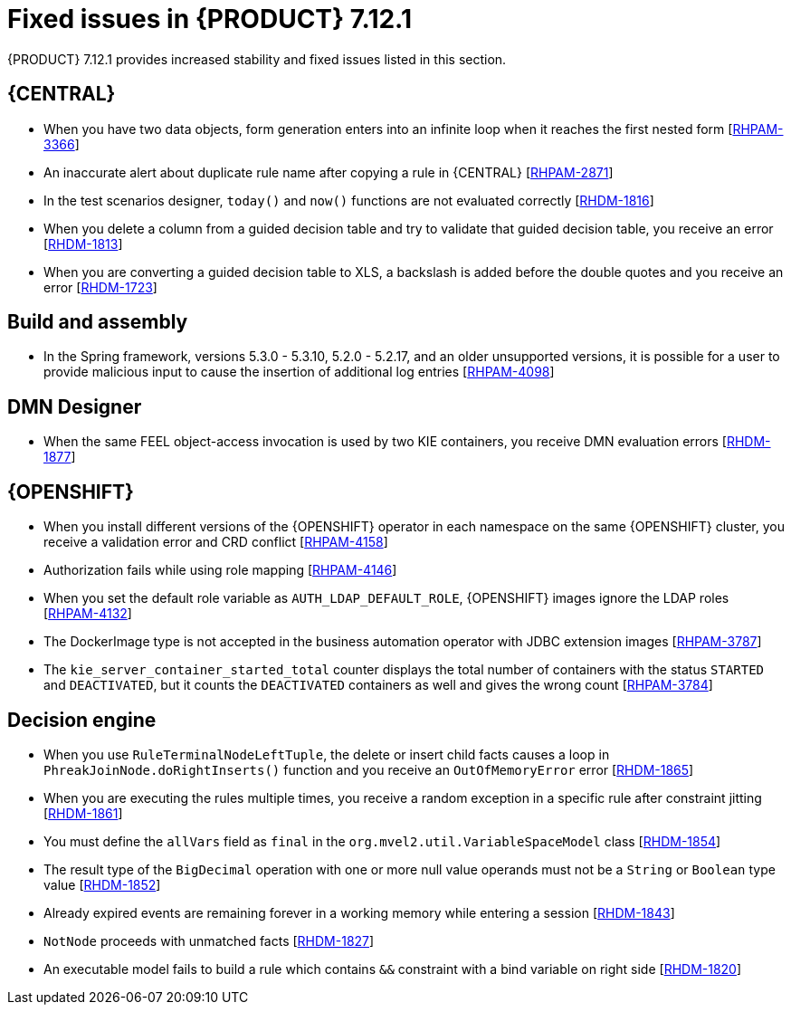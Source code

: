 [id='rn-7.12.1-fixed-issues-ref']
= Fixed issues in {PRODUCT} 7.12.1

{PRODUCT} 7.12.1 provides increased stability and fixed issues listed in this section.

== {CENTRAL}

* When you have two data objects, form generation enters into an infinite loop when it reaches the first nested form [https://issues.redhat.com/browse/RHPAM-3366[RHPAM-3366]]
* An inaccurate alert about duplicate rule name after copying a rule in {CENTRAL} [https://issues.redhat.com/browse/RHPAM-2871[RHPAM-2871]]
* In the test scenarios designer, `today()` and `now()` functions are not evaluated correctly [https://issues.redhat.com/browse/RHDM-1816[RHDM-1816]]
* When you delete a column from a guided decision table and try to validate that guided decision table, you receive an error [https://issues.redhat.com/browse/RHDM-1813[RHDM-1813]]
* When you are converting a guided decision table to XLS, a backslash is added before the double quotes and you receive an error [https://issues.redhat.com/browse/RHDM-1723[RHDM-1723]]

== Build and assembly

* In the Spring framework, versions 5.3.0 - 5.3.10, 5.2.0 - 5.2.17, and an older unsupported versions, it is possible for a user to provide malicious input to cause the insertion of additional log entries [https://issues.redhat.com/browse/RHPAM-4098[RHPAM-4098]]

ifdef::PAM[]

== {PROCESS_ENGINE_CAP}

* Boundary timer is not triggered after a rollback [https://issues.redhat.com/browse/RHPAM-4102[RHPAM-4102]]
* Incorrect response for REST service when `org.kie.server.bypass.auth.user` system property is used with `JAASUserGroupCallbackImpl` implementation [https://issues.redhat.com/browse/RHPAM-4087[RHPAM-4087]]
* When you use the `ClusteredJobFailOverListener` method, you receive system errors caused by the `ConcurrentModificationException` exception [https://issues.redhat.com/browse/RHPAM-4069[RHPAM-4069]]
* Certificate-based authentication is required between {KIE_SERVER} and process instance migration tool [https://issues.redhat.com/browse/RHPAM-4038[RHPAM-4038]]
* Smart router send requests to a stopped {KIE_SERVER} [https://issues.redhat.com/browse/RHPAM-4035[RHPAM-4035]]
* The `ProcessServiceImpl.getAvailableSignals` method must obtain process instances in read-only mode to avoid race condition [https://issues.redhat.com/browse/RHPAM-3967[RHPAM-3967]]
* `OptimisticLockRetryInterceptor` triggers a retry logic when `javax.persistence.OptimisticLockException` or `org.hibernate.exception.ConstraintViolationException` exceptions are thrown. This impacts the pluggable variable persistence when persisting the custom entity classes [https://issues.redhat.com/browse/RHPAM-3948[RHPAM-3948]]
* All the scheduled notifications are duplicated on restart [https://issues.redhat.com/browse/RHPAM-3946[RHPAM-3946]]
* Even after the timers are fired, entries from `EJBTimerScheduler.localCache` are not removed [https://issues.redhat.com/browse/RHPAM-3936[RHPAM-3936]]
* In a setup with multiple {KIE_SERVER} nodes, duplicate EJB timer instances are created [https://issues.redhat.com/browse/RHPAM-3929[RHPAM-3929]]
* Unable to find the task instance with the ID `xxx` if audit mode is disabled [https://issues.redhat.com/browse/RHPAM-3847[RHPAM-3847]]

== Process Designer

* When you make a rest call to retrieve the task form where a data object contains a `LocalDate` type, it is not displayed on any browsers. An input box displays an empty value [https://issues.redhat.com/browse/RHPAM-4020[RHPAM-4020]]
* If there are multiple `intermediateCatchEvent` events, you receive an `ExtensibleXmlParser` error due to duplicate ID values [https://issues.redhat.com/browse/RHPAM-3878[RHPAM-3878]]

endif::[]

== DMN Designer

* When the same FEEL object-access invocation is used by two KIE containers, you receive DMN evaluation errors [https://issues.redhat.com/browse/RHDM-1877[RHDM-1877]]

== {OPENSHIFT}

* When you install different versions of the {OPENSHIFT} operator in each namespace on the same {OPENSHIFT} cluster, you receive a validation error and CRD conflict [https://issues.redhat.com/browse/RHPAM-4158[RHPAM-4158]]
* Authorization fails while using role mapping [https://issues.redhat.com/browse/RHPAM-4146[RHPAM-4146]]
* When you set the default role variable as `AUTH_LDAP_DEFAULT_ROLE`, {OPENSHIFT} images ignore the LDAP roles [https://issues.redhat.com/browse/RHPAM-4132[RHPAM-4132]]
* The DockerImage type is not accepted in the business automation operator with JDBC extension images [https://issues.redhat.com/browse/RHPAM-3787[RHPAM-3787]]
* The `kie_server_container_started_total` counter displays the total number of containers with the status `STARTED` and `DEACTIVATED`, but it counts the `DEACTIVATED` containers as well and gives the wrong count [https://issues.redhat.com/browse/RHPAM-3784[RHPAM-3784]]
ifdef::PAM[]
* Increase the `KieExecutorMDB` threads in {PRODUCT} image [https://issues.redhat.com/browse/RHPAM-3528[RHPAM-3528]]
endif::[]

== Decision engine

* When you use `RuleTerminalNodeLeftTuple`, the delete or insert child facts causes a loop in `PhreakJoinNode.doRightInserts()` function and you receive an `OutOfMemoryError` error [https://issues.redhat.com/browse/RHDM-1865[RHDM-1865]]
* When you are executing the rules multiple times, you receive a random exception in a specific rule after constraint jitting [https://issues.redhat.com/browse/RHDM-1861[RHDM-1861]]
* You must define the `allVars` field as `final` in the `org.mvel2.util.VariableSpaceModel` class [https://issues.redhat.com/browse/RHDM-1854[RHDM-1854]]
* The result type of the `BigDecimal` operation with one or more null value operands must not be a `String` or `Boolean` type value [https://issues.redhat.com/browse/RHDM-1852[RHDM-1852]]
* Already expired events are remaining forever in a working memory while entering a session [https://issues.redhat.com/browse/RHDM-1843[RHDM-1843]]
* `NotNode` proceeds with unmatched facts [https://issues.redhat.com/browse/RHDM-1827[RHDM-1827]]
* An executable model fails to build a rule which contains `&&` constraint with a bind variable on right side [https://issues.redhat.com/browse/RHDM-1820[RHDM-1820]]
